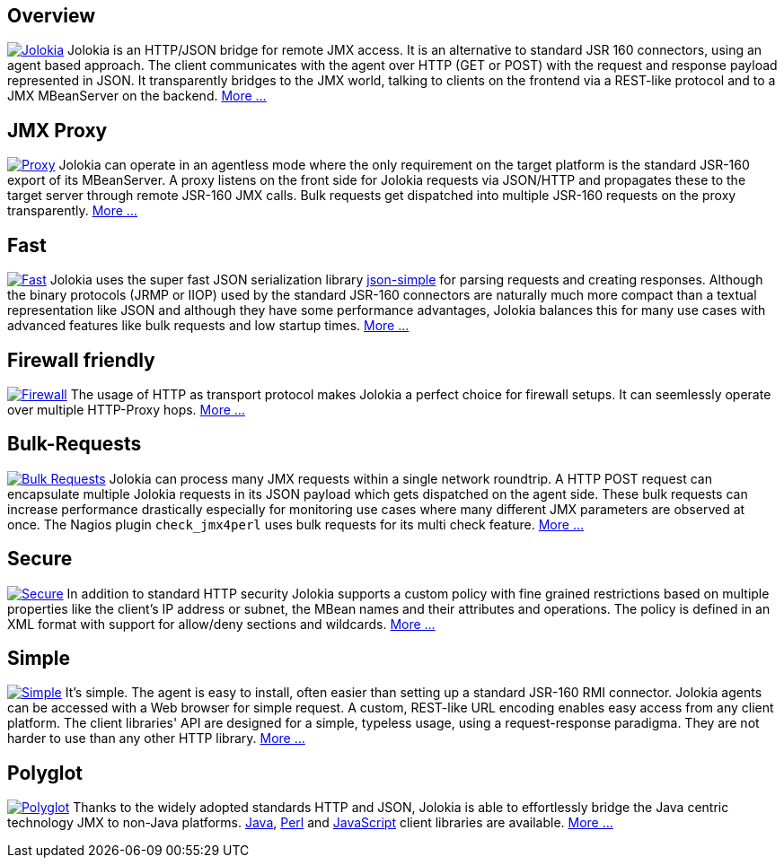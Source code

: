 ////
  Copyright 2009-2023 Roland Huss

  Licensed under the Apache License, Version 2.0 (the "License");
  you may not use this file except in compliance with the License.
  You may obtain a copy of the License at

        https://www.apache.org/licenses/LICENSE-2.0

  Unless required by applicable law or agreed to in writing, software
  distributed under the License is distributed on an "AS IS" BASIS,
  WITHOUT WARRANTIES OR CONDITIONS OF ANY KIND, either express or implied.
  See the License for the specific language governing permissions and
  limitations under the License.
////

== Overview

image:images/features/overview.png["Jolokia",role="right feature",link=features/overview.html]
Jolokia is an HTTP/JSON bridge for remote JMX access. It
is an alternative to standard JSR 160 connectors, using
an agent based approach. The client communicates with
the agent over HTTP (GET or POST) with the request and
response payload represented in JSON. It transparently
bridges to the JMX world, talking to clients on the
frontend via a REST-like protocol and to a JMX
MBeanServer on the backend.
link:features/overview.html[More ...]

== JMX Proxy

image:images/features/proxy.png["Proxy",role="right feature",link=features/proxy.html]
Jolokia can operate in an agentless mode
where the only requirement on the target platform is the
standard JSR-160 export of its MBeanServer. A proxy
listens on the front side for Jolokia requests via
JSON/HTTP and propagates these to the target server
through remote JSR-160 JMX calls. Bulk requests get
dispatched into multiple JSR-160 requests on the proxy
transparently. link:features/proxy.html[More ...]

== Fast

image:images/features/fast.png["Fast",role="right feature",link=features/fast.html]
Jolokia uses the super fast JSON serialization library
https://code.google.com/archive/p/json-simple/[json-simple,role=externalLink]
for parsing requests and creating responses. Although
the binary protocols (JRMP or IIOP) used by the standard
JSR-160 connectors are naturally much more compact than a
textual representation like JSON and although they have
some performance advantages, Jolokia balances this for
many use cases with advanced features like bulk requests
and low startup times. link:features/fast.html[More ...]

== Firewall friendly

image:images/features/firewall.png["Firewall",role="right feature",link=features/firewall.html]
The usage of HTTP as transport protocol makes Jolokia a
perfect choice for firewall setups. It can seemlessly
operate over multiple HTTP-Proxy hops. link:features/firewall.html[More ...]

++++
<div style="clear: both"></div>
++++

== Bulk-Requests

image:images/features/bulk_requests.png["Bulk Requests",role="right feature",link=features/bulk-requests.html]
Jolokia can process many JMX requests within a single
network roundtrip. A HTTP POST request can encapsulate
multiple Jolokia requests in its JSON payload which gets
dispatched on the agent side. These bulk requests can
increase performance drastically especially for
monitoring use cases where many different JMX parameters
are observed at once. The Nagios plugin
`check_jmx4perl` uses bulk requests for its
multi check feature. link:features/bulk-requests.html[More ...]

== Secure

image:images/features/secure.png["Secure",role="right feature",link=features/security.html]
In addition to standard HTTP security Jolokia supports a
custom policy with fine grained restrictions based on
multiple properties like the client's IP address or
subnet, the MBean names and their attributes and
operations. The policy is defined in an XML format with
support for allow/deny sections and wildcards.
link:features/security.html[More ...]

== Simple

image:images/features/simple.png["Simple",role="right feature",link=features/simple.html]
It's simple. The agent is easy to install, often easier
than setting up a standard JSR-160 RMI
connector. Jolokia agents can be accessed with a Web
browser for simple request.  A custom, REST-like URL
encoding enables easy access from any client
platform. The client libraries' API are designed for a
simple, typeless usage, using a request-response
paradigma. They are not harder to use than any other
HTTP library. link:features/simple.html[More ...]

== Polyglot

image:images/features/polyglot.png["Polyglot",role="right feature",link=features/polyglot.html]
Thanks to the widely adopted standards HTTP and JSON,
Jolokia is able to effortlessly bridge the Java centric
technology JMX to non-Java platforms.
link:client/java.adoc[Java],
link:client/perl.adoc[Perl] and
link:client/javascript.adoc[JavaScript] client
libraries are available.
link:features/polyglot.html[More ...]
